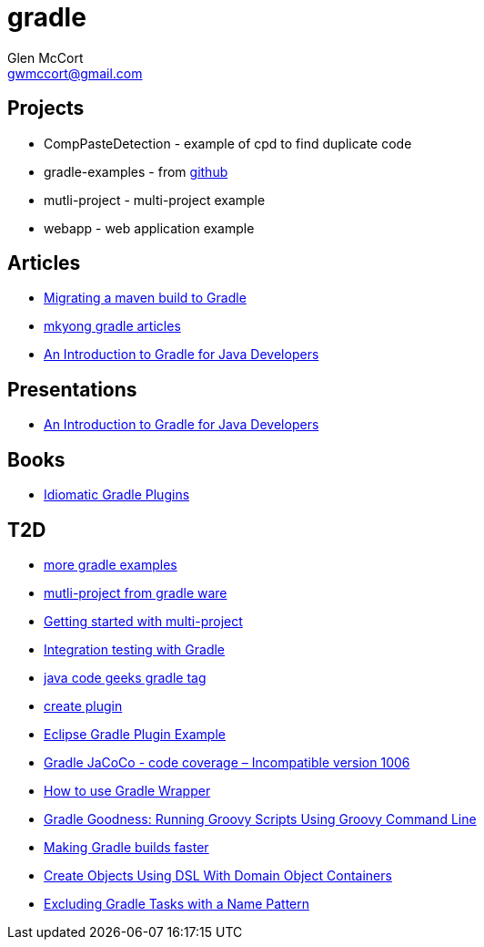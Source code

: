 = gradle
Glen McCort <gwmccort@gmail.com>

== Projects
* CompPasteDetection - example of cpd to find duplicate code
* gradle-examples - from https://github.com/pkainulainen/gradle-examples[github]
* mutli-project - multi-project example
* webapp - web application example

== Articles
* http://gradle.org/migrating-a-maven-build-to-gradle/[Migrating a maven build to Gradle]
* http://www.mkyong.com/tag/gradle/[mkyong gradle articles]
* http://www.slideshare.net/KostasSaidis/an-introduction-to-gradle-for-java-developers[An Introduction to Gradle for Java Developers]

== Presentations
* http://www.slideshare.net/KostasSaidis/an-introduction-to-gradle-for-java-developers[An Introduction to Gradle for Java Developers]

== Books
* https://leanpub.com/idiomaticgradle[Idiomatic Gradle Plugins]

== T2D
* https://github.com/JFrogDev/project-examples/tree/master/gradle-examples[more gradle examples]
* https://github.com/gradle/gradle/tree/master/subprojects/docs/src/samples/java/multiproject[mutli-project from gradle ware]
* http://www.petrikainulainen.net/programming/gradle/getting-started-with-gradle-creating-a-multi-project-build/[Getting started with multi-project]
* http://www.javacodegeeks.com/2015/10/integration-testing-with-gradle.html[Integration testing with Gradle]
* http://www.javacodegeeks.com/tag/gradle/[java code geeks gradle tag]
* https://translate.google.com/translate?sl=auto&tl=en&js=y&prev=_t&hl=en&ie=UTF-8&u=http%3A%2F%2Fgroovyando.org%2F2015%2F11%2F15%2Fcrea-tu-propio-plugin-de-gradle%2F&edit-text=[create plugin]
* http://examples.javacodegeeks.com/desktop-java/ide/eclipse/eclipse-gradle-plugin-example/[Eclipse Gradle Plugin Example]
* http://www.mkyong.com/gradle/gradle-jacoco-incompatible-version-1006/[Gradle JaCoCo - code coverage – Incompatible version 1006]
* http://www.mkyong.com/gradle/how-to-use-gradle-wrapper/[How to use Gradle Wrapper]
* http://mrhaki.blogspot.com/2016/02/gradle-goodness-running-groovy-scripts.html[Gradle Goodness: Running Groovy Scripts Using Groovy Command Line]
* http://zeroturnaround.com/rebellabs/making-gradle-builds-faster/[Making Gradle builds faster]
* http://mrhaki.blogspot.com/2016/02/gradle-goodness-create-objects-with-dsl.html[Create Objects Using DSL With Domain Object Containers]
* https://kousenit.wordpress.com/2016/04/20/excluding-gradle-tasks-with-a-name-pattern/[Excluding Gradle Tasks with a Name Pattern]
